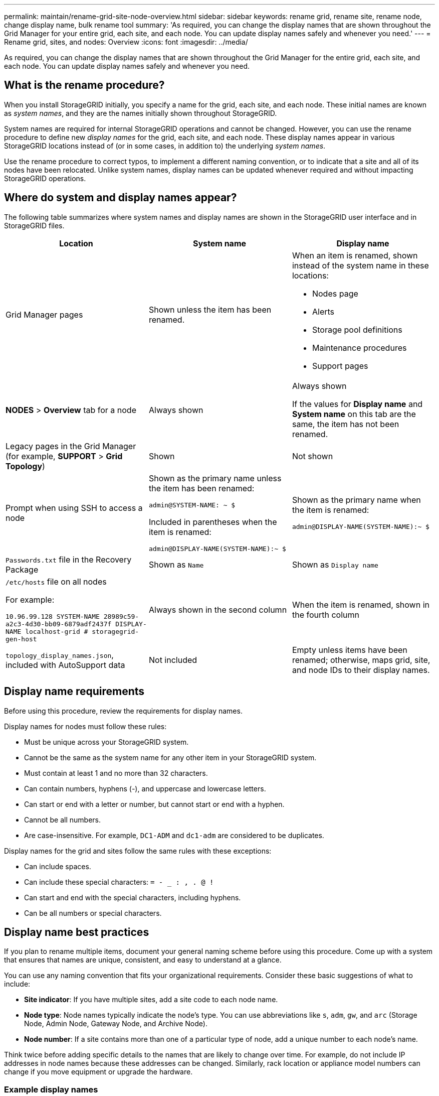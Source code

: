 ---
permalink: maintain/rename-grid-site-node-overview.html
sidebar: sidebar
keywords: rename grid, rename site, rename node, change display name, bulk rename tool
summary: 'As required, you can change the display names that are shown throughout the Grid Manager for your entire grid, each site, and each node. You can update display names safely and whenever you need.'
---
= Rename grid, sites, and nodes: Overview
:icons: font
:imagesdir: ../media/

[.lead]
As required, you can change the display names that are shown throughout the Grid Manager for the entire grid, each site, and each node. You can update display names safely and whenever you need. 

== What is the rename procedure?

When you install StorageGRID initially, you specify a name for the grid, each site, and each node. These initial names are known as _system names_, and they are the names initially shown throughout StorageGRID.

System names are required for internal StorageGRID operations and cannot be changed. However, you can use the rename procedure to define new _display names_ for the grid, each site, and each node. These display names appear in various StorageGRID locations instead of (or in some cases, in addition to) the underlying _system names_. 

Use the rename procedure to correct typos, to implement a different naming convention, or to indicate that a site and all of its nodes have been relocated. Unlike system names, display names can be updated whenever required and without impacting StorageGRID operations. 

== Where do system and display names appear?
The following table summarizes where system names and display names are shown in the StorageGRID user interface and in StorageGRID files.

[cols="1a,1a,1a" options="header"]
|===
// header row
|Location
|System name
|Display name

|Grid Manager pages
|Shown unless the item has been renamed. 

|When an item is renamed, shown instead of the system name in these locations:

* Nodes page
* Alerts
* Storage pool definitions
* Maintenance procedures
* Support pages


|*NODES* > *Overview* tab for a node
|Always shown 
|Always shown

If the values for *Display name* and  *System name* on this tab are the same, the item has not been renamed.

|Legacy pages in the Grid Manager (for example, *SUPPORT* > *Grid Topology*)
|Shown 
|Not shown



|Prompt when using SSH to access a node

|
Shown as the primary name unless the item has been renamed:

`admin@SYSTEM-NAME: ~ $`

Included in parentheses when the item is renamed:

`admin@DISPLAY-NAME(SYSTEM-NAME):~ $`


|Shown as the primary name when the item is renamed:

`admin@DISPLAY-NAME(SYSTEM-NAME):~ $`



|`Passwords.txt` file in the Recovery Package
|Shown as `Name`
|Shown as `Display name`

|`/etc/hosts` file on all nodes

For example:

`10.96.99.128 SYSTEM-NAME 28989c59-a2c3-4d30-bb09-6879adf2437f DISPLAY-NAME localhost-grid # storagegrid-gen-host`

|Always shown in the second column
|When the item is renamed, shown in the fourth column

|`topology_display_names.json`, included with AutoSupport data
|Not included
|Empty unless items have been renamed; otherwise, maps grid, site, and node IDs to their display names. 


// table end
|===

== Display name requirements

Before using this procedure, review the requirements for display names. 

Display names for nodes must follow these rules:

* Must be unique across your StorageGRID system.
* Cannot be the same as the system name for any other item in your StorageGRID system.
* Must contain at least 1 and no more than 32 characters.
* Can contain numbers, hyphens (-), and uppercase and lowercase letters.
* Can start or end with a letter or number, but cannot start or end with a hyphen.
* Cannot be all numbers.
* Are case-insensitive. For example, `DC1-ADM` and `dc1-adm` are considered to be duplicates.

Display names for the grid and sites follow the same rules with these exceptions:

* Can include spaces.
* Can include these special characters: `= - _ : , . @ !`
* Can start and end with the special characters, including hyphens.
* Can be all numbers or special characters.


== Display name best practices

If you plan to rename multiple items, document your general naming scheme before using this procedure. Come up with a system that ensures that names are unique, consistent, and easy to understand at a glance.

You can use any naming convention that fits your organizational requirements. Consider these basic suggestions of what to include:

* *Site indicator*: If you have multiple sites, add a site code to each node name. 
* *Node type*: Node names typically indicate the node's type. You can use abbreviations like `s`, `adm`, `gw`, and `arc` (Storage Node, Admin Node, Gateway Node, and Archive Node).
* *Node number*: If a site contains more than one of a particular type of node, add a unique number to each node's name.

Think twice before adding specific details to the names that are likely to change over time. For example, do not include IP addresses in node names because these addresses can be changed. Similarly, rack location or appliance model numbers can change if you move equipment or upgrade the hardware.


=== Example display names 
Suppose your StorageGRID system has three data centers and has nodes of different types at each data center. Your display names might be as simple as these:

* *Grid*: `StorageGRID Deployment`

* *First site*: `Data Center 1`

** `dc1-adm1`
** `dc1-s1`
** `dc1-s2`
** `dc1-s3`
** `dc1-gw1`

* *Second site*: `Data Center 2`
** `dc2-adm2`
** `dc2-s1`
** `dc2-s2`
** `dc2-s3`

* *Third site*: `Data Center 3`
** `dc3-s1`
** `dc3-s2`
** `dc3-s3`


